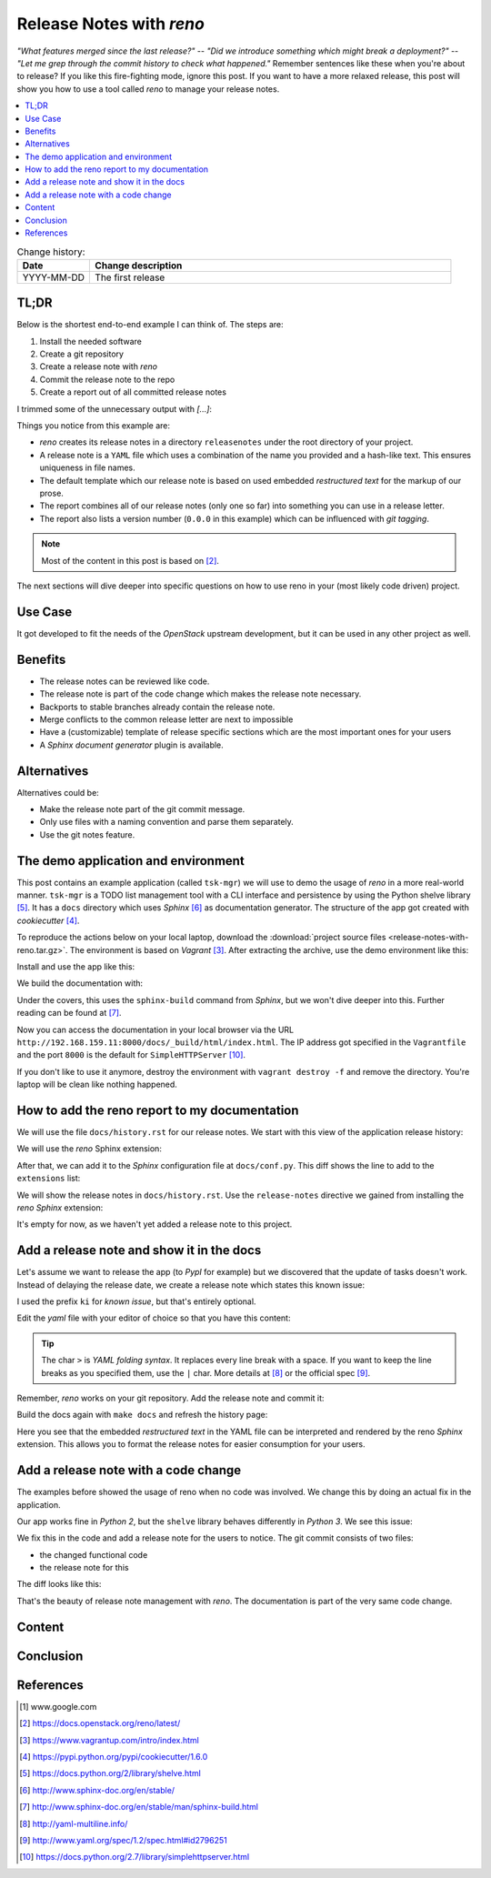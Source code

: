 

.. post::
   :tags: release-management
   :title: Release Notes with reno


=========================
Release Notes with *reno*
=========================

*"What features merged since the last release?"* --
*"Did we introduce something which might break a deployment?"* --
*"Let me grep through the commit history to check what happened."*
Remember sentences like these when you're about to release? If you
like this fire-fighting mode, ignore this post. If you want to have a
more relaxed release, this post will show you how to use a tool called
*reno* to manage your release notes.



.. contents::
    :local:
    :backlinks: top

.. todo:: date

.. list-table:: Change history:
   :widths: 1 5
   :header-rows: 1

   * - Date
     - Change description
   * - YYYY-MM-DD
     - The first release



TL;DR
=====

Below is the shortest end-to-end example I can think of. The steps are:

#. Install the needed software
#. Create a git repository
#. Create a release note with *reno*
#. Commit the release note to the repo
#. Create a report out of all committed release notes

I trimmed some of the unnecessary output with *[...]*:

.. code-block:: bash
   :linenos:
   :emphasize-lines: 0

    $ apt-get install -y git                     # reno operates on git repos
    $ git init                                   # initialize a git repo
    $ git config user.name "John Doe"            # configure git repo (1/2)
    $ git config user.email "jd@example.com"     # configure git repo (2/2)
    $ apt-get install -y python-pip              # we will install reno with pip
    $ pip install reno                           # install reno from PyPi
    $ reno new my-first-release-note             # create a release note
    Created new notes file in releasenotes/notes/my-first-release-note-21b284249cec129c.yaml
    $ git add -A                                 # Add the release note to the repo
    $ git commit -m "Add my first release note"  # commit the release note
    $
    $ reno list                                  # list the release notes
    scanning ./releasenotes/notes (branch=*current* earliest_version=None)
    including entire branch history
    21b284249cec129c: adding releasenotes/notes/my-first-release-note-21b284249cec129c.yaml from 0.0.0
    0.0.0
        releasenotes/notes/my-first-release-note-21b284249cec129c.yaml (01a57fb590b9145fbc6bd24bb924c8f62396bf22)
    $
    $ reno report                                # create a report
    scanning ./releasenotes/notes (branch=*current* earliest_version=None)
    including entire branch history
    21b284249cec129c: adding releasenotes/notes/my-first-release-note-21b284249cec129c.yaml from 0.0.0
    =============
    Release Notes
    =============

    0.0.0
    =====

    Prelude
    -------

    .. releasenotes/notes/my-first-release-note-[...]

    Replace this text with content [...]

    New Features
    ------------

    .. releasenotes/notes/my-first-release-note-[...]

    - List new features here, or remove this section. [...]


    Known Issues
    ------------

    .. releasenotes/notes/my-first-release-note-[...]

    - List known issues here, or remove this section. [...]


    Upgrade Notes
    -------------

    .. releasenotes/notes/my-first-release-note-[...]

    - List upgrade notes here, or remove this section. [...]


    Deprecation Notes
    -----------------

    .. releasenotes/notes/my-first-release-note-[...]

    - List deprecations notes here, or remove this section. [...]


    Critical Issues
    ---------------

    .. releasenotes/notes/my-first-release-note-[...]

    - Add critical notes here, or remove this section. [...]


    Security Issues
    ---------------

    .. releasenotes/notes/my-first-release-note-[...]

    - Add security notes here, or remove this section. [...]


    Bug Fixes
    ---------

    .. releasenotes/notes/my-first-release-note-[...]

    - Add normal bug fixes here, or remove this section. [...]


    Other Notes
    -----------

    .. releasenotes/notes/my-first-release-note-[...]

    - Add other notes here, or remove this section. [...]


Things you notice from this example are:

* *reno* creates its release notes in a directory ``releasenotes`` under
  the root directory of your project.
* A release note is a ``YAML`` file which uses a combination of the
  name you provided and a hash-like text. This ensures uniqueness in
  file names.
* The default template which our release note is based on used
  embedded *restructured text* for the markup of our prose.
* The report combines all of our release notes (only one so far) into
  something you can use in a release letter.
* The report also lists a version number (``0.0.0`` in this example)
  which can be influenced with *git tagging*.

.. note::
   Most of the content in this post is based on [#reno]_.

The next sections will dive deeper into specific questions on how to
use reno in your (most likely code driven) project.



Use Case
========

It got developed to fit the needs
of the *OpenStack* upstream development, but it can be used in any other
project as well.

.. todo:: describe the use case here



Benefits
========

* The release notes can be reviewed like code.
* The release note is part of the code change which makes the release note
  necessary.
* Backports to stable branches already contain the release note.
* Merge conflicts to the common release letter are next to impossible
* Have a (customizable) template of release specific sections which are
  the most important ones for your users
* A *Sphinx document generator* plugin is available.



Alternatives
============

Alternatives could be:

* Make the release note part of the git commit message.
* Only use files with a naming convention and parse them separately.
* Use the git notes feature.



The demo application and environment
====================================

This post contains an example application (called ``tsk-mgr``) we
will use to demo the usage of *reno* in a more real-world
manner. ``tsk-mgr`` is a TODO list management tool with a CLI interface and
persistence by using the Python shelve library [#shelve]_. It
has a ``docs`` directory which uses *Sphinx* [#sphinx]_ as documentation
generator. The structure of the app got created with *cookiecutter* [#cookie]_.

To reproduce the actions below on your local laptop, download the
:download:`project source files <release-notes-with-reno.tar.gz>`.
The environment is based on *Vagrant* [#vagrant]_. After extracting
the archive, use the demo environment like this:

.. code-block:: bash
   :linenos:
   :emphasize-lines: 0

   [markus@local]$ vagrant up
   [markus@local]$ vagrant ssh
   vagrant@reno:~$ sudo su -
   root@reno:~# cd /applications/tsk_mgr/
   root@reno:/applications/tsk_mgr# 2>/dev/null 1>&2 python -m SimpleHTTPServer &

Install and use the app like this:

.. code-block:: bash
   :linenos:
   :emphasize-lines: 0

   $ python setup.py develop   # install the app in development mode
   $ [...]
   $
   $ tskmgr --help             # call the app
   Demo Tasks Mgmt.

   Usage:
     tskmgr create <title>
     tskmgr list
     tskmgr update <id> <attr=value>...
     tskmgr (-h | --help)
     tskmgr --version

   Options:
     -h --help     Show this screen.
     --version     Show version.
   $
   $ tskmgr create "Write a post about reno"
   created: 5e16bde4-b1f6-4c9b-a090-cec9573c0a89 | Write a post about reno
   $
   $ tskmgr list
   Current tasks:
   * Write a post about reno

We build the documentation with:

.. code-block:: bash
   :linenos:
   :emphasize-lines: 0

   $ make docs       # alternatively: cd docs && make html

Under the covers, this uses the ``sphinx-build`` command from *Sphinx*,
but we won't dive deeper into this. Further reading can be found at
[#sphinxb]_.

Now you can access the documentation in your local browser via the
URL ``http://192.168.159.11:8000/docs/_build/html/index.html``. The
IP address got specified in the ``Vagrantfile`` and the port ``8000``
is the default for ``SimpleHTTPServer`` [#simplehttp]_.

If you don't like to use it anymore, destroy the environment with
``vagrant destroy -f`` and remove the directory. You're laptop will
be clean like nothing happened.



How to add the reno report to my documentation
==============================================

We will use the file ``docs/history.rst`` for our release notes. We start
with this view of the application release history:

.. image:: images/sphinx_history_000_vwZSWlz.png
   :height: 300px
   :alt: Example app's documentation with Sphinx: Starting point

We will use the *reno* Sphinx extension:

.. code-block:: bash
   :linenos:
   :emphasize-lines: 0

    $ pip install 'reno[sphinx]'

After that, we can add it to the *Sphinx* configuration file at
``docs/conf.py``. This diff shows the line to add to the ``extensions``
list:

.. code-block:: diff
   :linenos:
   :emphasize-lines: 0

   diff --git a/docs/conf.py b/docs/conf.py
   index c6d3e26..031653c 100755
   --- a/docs/conf.py
   +++ b/docs/conf.py
   @@ -45,6 +45,7 @@ import tsk_mgr
    extensions = [
        'sphinx.ext.autodoc',
        'sphinx.ext.viewcode',
   +    'reno.sphinxext',
        ]

    # Add any paths that contain templates here, relative to this directory.

We will show the release notes in ``docs/history.rst``. Use the
``release-notes`` directive we gained from installing the *reno* *Sphinx*
extension:

.. code-block:: rst
   :linenos:
   :emphasize-lines: 0

   .. release-notes:: Release Notes


.. image:: images/sphinx_history_reno_px2JD7k.png
   :height: 300px
   :alt: Example app's documentation with Sphinx: Using *reno*

It's empty for now, as we haven't yet added a release note to this
project.



Add a release note and show it in the docs
==========================================

Let's assume we want to release the app (to *PypI* for example)
but we discovered that the update of tasks doesn't work. Instead of
delaying the release date, we create a release note which states this
known issue:

.. code-block:: bash
   :linenos:
   :emphasize-lines: 0

   $ reno new ki-update-not-working
   Created new notes file in releasenotes/notes/ki-update-not-working-8f89e1c561bc7c91.yaml

I used the prefix ``ki`` for *known issue*, but that's entirely optional.

Edit the *yaml* file with your editor of choice so that you have this
content:

.. code-block:: yaml
   :linenos:
   :emphasize-lines: 0

   ---
   issues:
     - >
       The update procedure doesn't work at the moment. This means that the
       command ``tsk-mgr.py update`` throws an error.

.. tip::

   The char ``>`` is *YAML folding syntax*. It replaces every line break
   with a space. If you want to keep the line breaks as you specified them,
   use the ``|`` char. More details at [#yamlsyn]_ or the official
   spec [#yamlspec]_.

Remember, *reno* works on your git repository. Add the release note
and commit it:

.. code-block:: bash
   :linenos:
   :emphasize-lines: 0

   $ git add -A
   $ git commit -m "Add known issue about update"

Build the docs again with ``make docs`` and refresh the history page:

.. image:: images/sphinx_reno_first_note_k6gtr5g.png
   :height: 300px
   :alt: First *reno* release note in our application docs.

Here you see that the embedded *restructured text* in the YAML file
can be interpreted and rendered by the reno *Sphinx* extension. This allows
you to format the release notes for easier consumption for your users.


Add a release note with a code change
=====================================

The examples before showed the usage of reno when no code was involved.
We change this by doing an actual fix in the application.

Our app works fine in *Python 2*, but the ``shelve`` library behaves
differently in *Python 3*. We see this issue:

.. code-block:: bash
   :linenos:
   :emphasize-lines: 0

   $ python -V
   Python 3.5.2
   $
   $ tskmgr list list
   Traceback (most recent call last):
   [...]
   dbm.error: db type could not be determined

We fix this in the code and add a release note for the users to notice.
The git commit consists of two files:

* the changed functional code
* the release note for this

The diff looks like this:

.. code-block:: diff
   :linenos:
   :emphasize-lines: 0

   diff --git a/releasenotes/notes/bf-list-in-py3-a2ea5423b9d538f0.yaml b/releasenotes/notes/bf-list-in-py3-a2ea5423b9d538f0.yaml
   new file mode 100644
   index 0000000..8bf1bf5
   --- /dev/null
   +++ b/releasenotes/notes/bf-list-in-py3-a2ea5423b9d538f0.yaml
   @@ -0,0 +1,5 @@
   +---
   +fixes:
   +  - >
   +    The command ``tskmgr list`` didn't work on Python3. This is fixed now.
   +
   diff --git a/tsk_mgr/tsk_mgr.py b/tsk_mgr/tsk_mgr.py
   index 037840a..0f4bfa3 100755
   --- a/tsk_mgr/tsk_mgr.py
   +++ b/tsk_mgr/tsk_mgr.py
   @@ -121,7 +121,7 @@ class Persistence(object):

        def list_tasks(self):
            db = shelve.open(Persistence.FILE_NAME, writeback=True)
   -        tasks = db.values()
   +        tasks = [t for t in db.values()]
            db.close()
            return tasks


That's the beauty of release note management with *reno*. The documentation
is part of the very same code change.



Content
=======

.. todo:: add stuff here

Conclusion
==========

.. todo:: explain more here and reference to it [1]_

References
==========

.. [1] www.google.com

.. [#reno] https://docs.openstack.org/reno/latest/

.. [#vagrant] https://www.vagrantup.com/intro/index.html

.. [#cookie] https://pypi.python.org/pypi/cookiecutter/1.6.0

.. [#shelve] https://docs.python.org/2/library/shelve.html

.. [#sphinx] http://www.sphinx-doc.org/en/stable/

.. [#sphinxb] http://www.sphinx-doc.org/en/stable/man/sphinx-build.html

.. [#yamlsyn] http://yaml-multiline.info/

.. [#yamlspec] http://www.yaml.org/spec/1.2/spec.html#id2796251

.. [#simplehttp] https://docs.python.org/2.7/library/simplehttpserver.html

